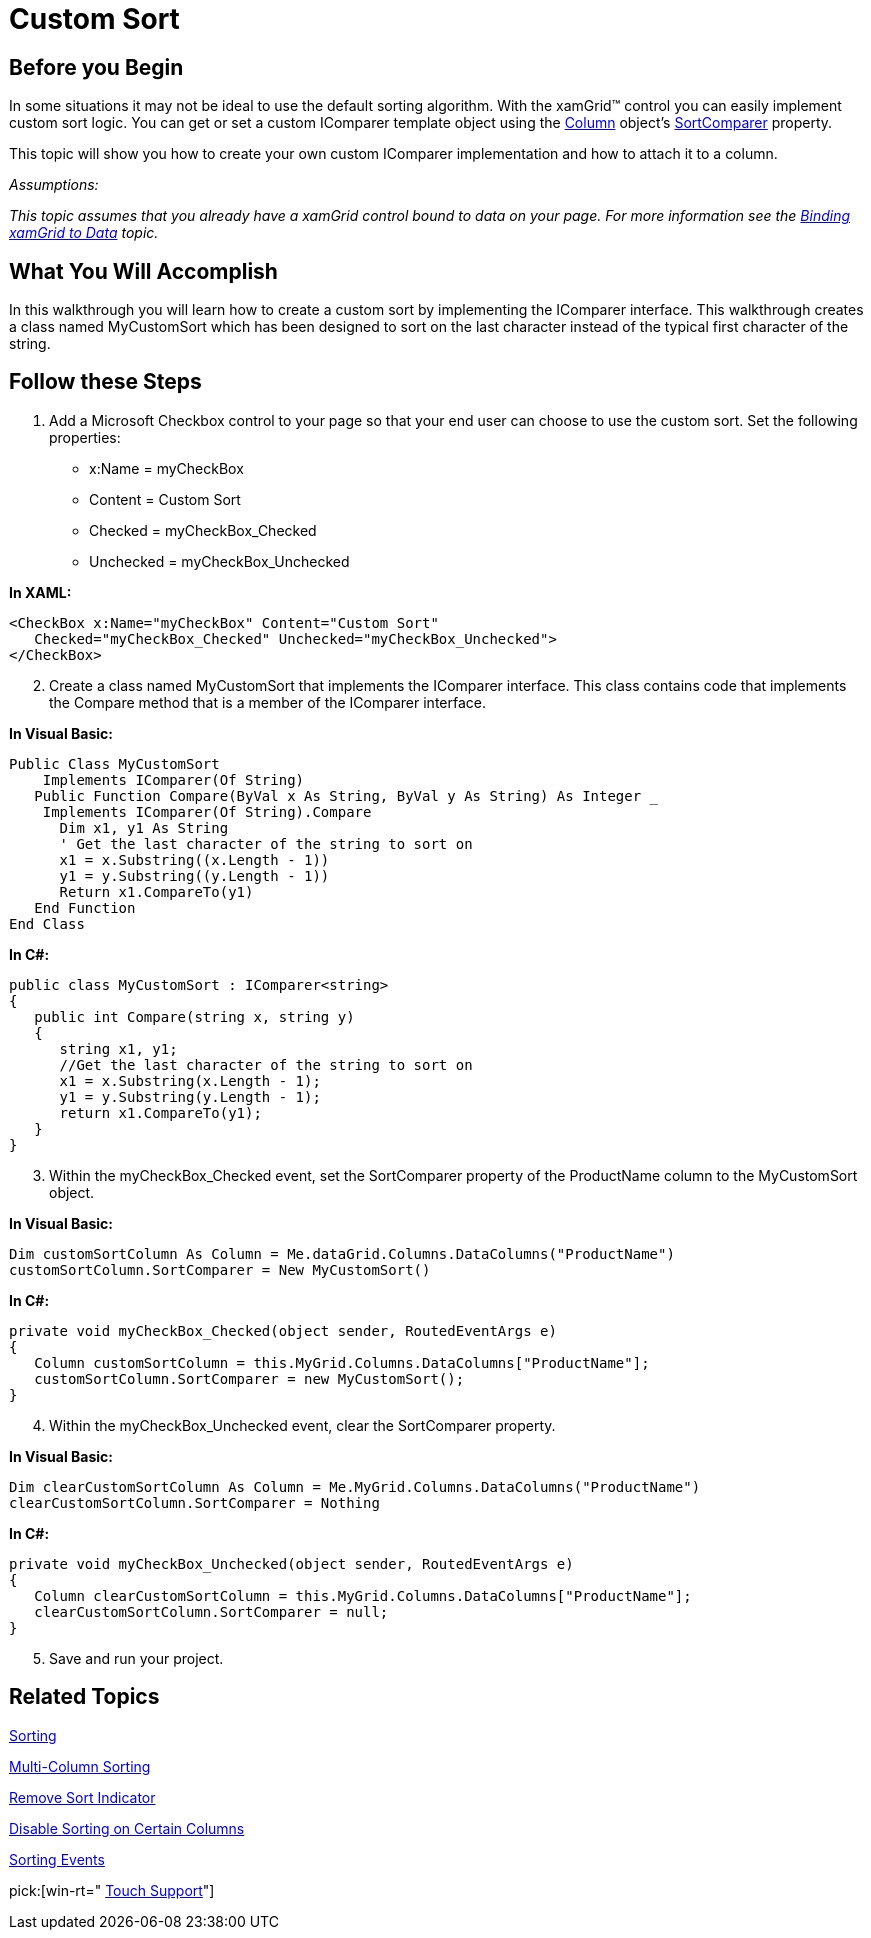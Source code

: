 ﻿////

|metadata|
{
    "name": "xamgrid-custom-sort",
    "controlName": ["xamGrid"],
    "tags": ["Grids","Sorting"],
    "guid": "{C0A67F8D-0598-4DEC-8260-DF500C25FD52}",  
    "buildFlags": [],
    "createdOn": "2016-05-25T18:21:55.6981861Z"
}
|metadata|
////

= Custom Sort

== Before you Begin

In some situations it may not be ideal to use the default sorting algorithm. With the xamGrid™ control you can easily implement custom sort logic. You can get or set a custom IComparer template object using the link:{ApiPlatform}controls.grids.xamgrid{ApiVersion}~infragistics.controls.grids.column.html[Column] object’s link:{ApiPlatform}controls.grids.xamgrid{ApiVersion}~infragistics.controls.grids.column~sortcomparer.html[SortComparer] property.

This topic will show you how to create your own custom IComparer implementation and how to attach it to a column.

_Assumptions:_

_This topic assumes that you already have a xamGrid control bound to data on your page. For more information see the link:xamgrid-data-binding.html[Binding xamGrid to Data] topic._

== What You Will Accomplish

In this walkthrough you will learn how to create a custom sort by implementing the IComparer interface. This walkthrough creates a class named MyCustomSort which has been designed to sort on the last character instead of the typical first character of the string.

== Follow these Steps

[start=1]
. Add a Microsoft Checkbox control to your page so that your end user can choose to use the custom sort. Set the following properties:

** x:Name = myCheckBox
** Content = Custom Sort
** Checked = myCheckBox_Checked
** Unchecked = myCheckBox_Unchecked

*In XAML:*

----
<CheckBox x:Name="myCheckBox" Content="Custom Sort"   
   Checked="myCheckBox_Checked" Unchecked="myCheckBox_Unchecked">           
</CheckBox>
----

[start=2]
. Create a class named MyCustomSort that implements the IComparer interface. This class contains code that implements the Compare method that is a member of the IComparer interface.

*In Visual Basic:*

----
Public Class MyCustomSort
    Implements IComparer(Of String)
   Public Function Compare(ByVal x As String, ByVal y As String) As Integer _
    Implements IComparer(Of String).Compare
      Dim x1, y1 As String
      ' Get the last character of the string to sort on
      x1 = x.Substring((x.Length - 1))
      y1 = y.Substring((y.Length - 1))
      Return x1.CompareTo(y1)
   End Function
End Class
----

*In C#:*

----
public class MyCustomSort : IComparer<string>
{
   public int Compare(string x, string y)
   {
      string x1, y1;
      //Get the last character of the string to sort on
      x1 = x.Substring(x.Length - 1);
      y1 = y.Substring(y.Length - 1);
      return x1.CompareTo(y1);
   }
}
----

[start=3]
. Within the myCheckBox_Checked event, set the SortComparer property of the ProductName column to the MyCustomSort object.

*In Visual Basic:*

----
Dim customSortColumn As Column = Me.dataGrid.Columns.DataColumns("ProductName")
customSortColumn.SortComparer = New MyCustomSort()
----

*In C#:*

----
private void myCheckBox_Checked(object sender, RoutedEventArgs e)
{
   Column customSortColumn = this.MyGrid.Columns.DataColumns["ProductName"];
   customSortColumn.SortComparer = new MyCustomSort();
}
----

[start=4]
. Within the myCheckBox_Unchecked event, clear the SortComparer property.

*In Visual Basic:*

----
Dim clearCustomSortColumn As Column = Me.MyGrid.Columns.DataColumns("ProductName")
clearCustomSortColumn.SortComparer = Nothing
----

*In C#:*

----
private void myCheckBox_Unchecked(object sender, RoutedEventArgs e)
{
   Column clearCustomSortColumn = this.MyGrid.Columns.DataColumns["ProductName"];
   clearCustomSortColumn.SortComparer = null;
}
----

[start=5]
. Save and run your project.

ifdef::sl,wpf[]
image::images/SL_xamGrid_Custom_Sort_01.png[Custom Sort]
endif::sl,wpf[]

ifdef::win-rt[]
image::images/RT_xamGrid_Custom_Sort_01.png[Custom Sort]
endif::win-rt[]

== *Related Topics*

link:xamgrid-sorting.html[Sorting]

link:xamgrid-multi-column-sorting.html[Multi-Column Sorting]

link:xamgrid-remove-sort-indicator.html[Remove Sort Indicator]

link:xamgrid-disable-sorting-on-certain-columns.html[Disable Sorting on Certain Columns]

link:xamgrid-sorting-events.html[Sorting Events]

pick:[win-rt=" link:bb45cdbe-7149-49bc-a63a-1a77676c6986[Touch Support]"]